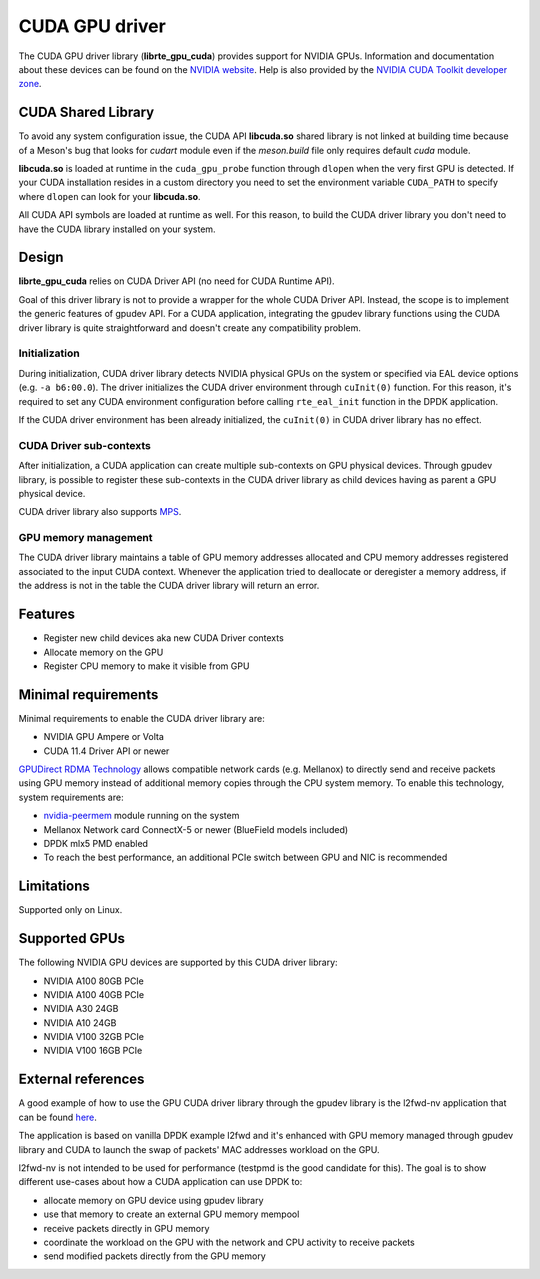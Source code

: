 .. SPDX-License-Identifier: BSD-3-Clause
   Copyright (c) 2021 NVIDIA Corporation & Affiliates

CUDA GPU driver
===============

The CUDA GPU driver library (**librte_gpu_cuda**) provides support for NVIDIA GPUs.
Information and documentation about these devices can be found on the
`NVIDIA website <http://www.nvidia.com>`__. Help is also provided by the
`NVIDIA CUDA Toolkit developer zone <https://docs.nvidia.com/cuda>`__.

CUDA Shared Library
-------------------

To avoid any system configuration issue, the CUDA API **libcuda.so** shared library
is not linked at building time because of a Meson's bug that looks
for `cudart` module even if the `meson.build` file only requires default `cuda` module.

**libcuda.so** is loaded at runtime in the ``cuda_gpu_probe`` function through ``dlopen``
when the very first GPU is detected.
If your CUDA installation resides in a custom directory you need to set
the environment variable ``CUDA_PATH`` to specify where ``dlopen``
can look for your **libcuda.so**.

All CUDA API symbols are loaded at runtime as well.
For this reason, to build the CUDA driver library
you don't need to have the CUDA library installed on your system.

Design
------

**librte_gpu_cuda** relies on CUDA Driver API (no need for CUDA Runtime API).

Goal of this driver library is not to provide a wrapper for the whole CUDA Driver API.
Instead, the scope is to implement the generic features of gpudev API.
For a CUDA application, integrating the gpudev library functions using the CUDA driver library
is quite straightforward and doesn't create any compatibility problem.

Initialization
~~~~~~~~~~~~~~

During initialization, CUDA driver library detects NVIDIA physical GPUs on the
system or specified via EAL device options (e.g. ``-a b6:00.0``).
The driver initializes the CUDA driver environment through ``cuInit(0)`` function.
For this reason, it's required to set any CUDA environment configuration before
calling ``rte_eal_init`` function in the DPDK application.

If the CUDA driver environment has been already initialized, the ``cuInit(0)``
in CUDA driver library has no effect.

CUDA Driver sub-contexts
~~~~~~~~~~~~~~~~~~~~~~~~

After initialization, a CUDA application can create multiple sub-contexts on GPU
physical devices. Through gpudev library, is possible to register these sub-contexts
in the CUDA driver library as child devices having as parent a GPU physical device.

CUDA driver library also supports `MPS <https://docs.nvidia.com/deploy/pdf/CUDA_Multi_Process_Service_Overview.pdf>`__.

GPU memory management
~~~~~~~~~~~~~~~~~~~~~

The CUDA driver library maintains a table of GPU memory addresses allocated
and CPU memory addresses registered associated to the input CUDA context.
Whenever the application tried to deallocate or deregister a memory address,
if the address is not in the table the CUDA driver library will return an error.

Features
--------

- Register new child devices aka new CUDA Driver contexts
- Allocate memory on the GPU
- Register CPU memory to make it visible from GPU

Minimal requirements
--------------------

Minimal requirements to enable the CUDA driver library are:

- NVIDIA GPU Ampere or Volta
- CUDA 11.4 Driver API or newer

`GPUDirect RDMA Technology <https://docs.nvidia.com/cuda/gpudirect-rdma/index.html>`__
allows compatible network cards (e.g. Mellanox) to directly send and receive packets
using GPU memory instead of additional memory copies through the CPU system memory.
To enable this technology, system requirements are:

- `nvidia-peermem <https://docs.nvidia.com/cuda/gpudirect-rdma/index.html#nvidia-peermem>`__ module running on the system
- Mellanox Network card ConnectX-5 or newer (BlueField models included)
- DPDK mlx5 PMD enabled
- To reach the best performance, an additional PCIe switch between GPU and NIC is recommended

Limitations
-----------

Supported only on Linux.

Supported GPUs
--------------

The following NVIDIA GPU devices are supported by this CUDA driver library:

- NVIDIA A100 80GB PCIe
- NVIDIA A100 40GB PCIe
- NVIDIA A30 24GB
- NVIDIA A10 24GB
- NVIDIA V100 32GB PCIe
- NVIDIA V100 16GB PCIe

External references
-------------------

A good example of how to use the GPU CUDA driver library through the gpudev library
is the l2fwd-nv application that can be found `here <https://github.com/NVIDIA/l2fwd-nv>`__.

The application is based on vanilla DPDK example l2fwd and it's enhanced with GPU memory
managed through gpudev library and CUDA to launch the swap of packets' MAC addresses workload
on the GPU.

l2fwd-nv is not intended to be used for performance (testpmd is the good candidate for this).
The goal is to show different use-cases about how a CUDA application can use DPDK to:

- allocate memory on GPU device using gpudev library
- use that memory to create an external GPU memory mempool
- receive packets directly in GPU memory
- coordinate the workload on the GPU with the network and CPU activity to receive packets
- send modified packets directly from the GPU memory
